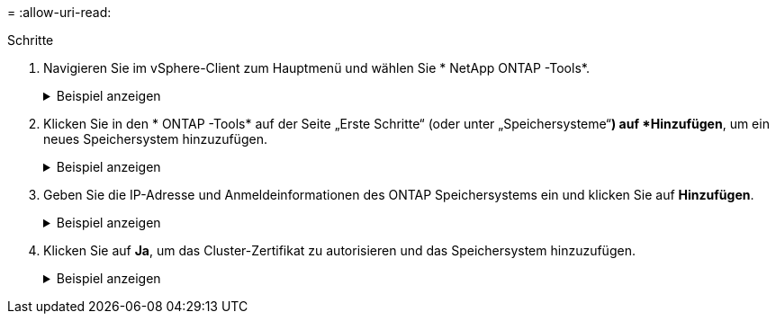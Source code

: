 = 
:allow-uri-read: 


.Schritte
. Navigieren Sie im vSphere-Client zum Hauptmenü und wählen Sie * NetApp ONTAP -Tools*.
+
.Beispiel anzeigen
[%collapsible]
====
image:vmware-vcf-asa-014.png["Navigieren Sie zu den ONTAP -Tools"]

====
. Klicken Sie in den * ONTAP -Tools* auf der Seite „Erste Schritte“ (oder unter „Speichersysteme“*) auf *Hinzufügen*, um ein neues Speichersystem hinzuzufügen.
+
.Beispiel anzeigen
[%collapsible]
====
image:vmware-vcf-asa-015.png["Speichersystem hinzufügen"]

====
. Geben Sie die IP-Adresse und Anmeldeinformationen des ONTAP Speichersystems ein und klicken Sie auf *Hinzufügen*.
+
.Beispiel anzeigen
[%collapsible]
====
image:vmware-vcf-asa-016.png["Geben Sie die IP-Adresse und Anmeldeinformationen des ONTAP -Systems an"]

====
. Klicken Sie auf *Ja*, um das Cluster-Zertifikat zu autorisieren und das Speichersystem hinzuzufügen.
+
.Beispiel anzeigen
[%collapsible]
====
image:vmware-vcf-asa-017.png["Cluster-Zertifikat autorisieren"]

====

